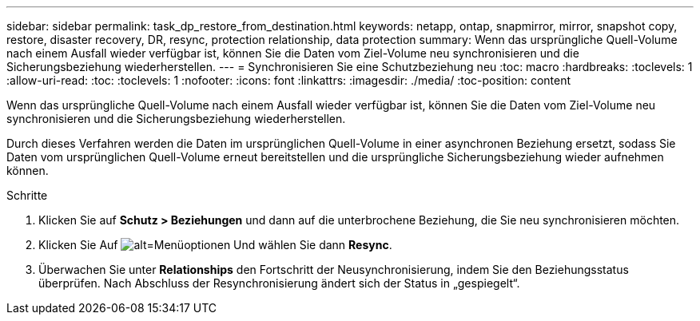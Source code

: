 ---
sidebar: sidebar 
permalink: task_dp_restore_from_destination.html 
keywords: netapp, ontap, snapmirror, mirror, snapshot copy, restore, disaster recovery, DR, resync, protection relationship, data protection 
summary: Wenn das ursprüngliche Quell-Volume nach einem Ausfall wieder verfügbar ist, können Sie die Daten vom Ziel-Volume neu synchronisieren und die Sicherungsbeziehung wiederherstellen. 
---
= Synchronisieren Sie eine Schutzbeziehung neu
:toc: macro
:hardbreaks:
:toclevels: 1
:allow-uri-read: 
:toc: 
:toclevels: 1
:nofooter: 
:icons: font
:linkattrs: 
:imagesdir: ./media/
:toc-position: content


[role="lead"]
Wenn das ursprüngliche Quell-Volume nach einem Ausfall wieder verfügbar ist, können Sie die Daten vom Ziel-Volume neu synchronisieren und die Sicherungsbeziehung wiederherstellen.

Durch dieses Verfahren werden die Daten im ursprünglichen Quell-Volume in einer asynchronen Beziehung ersetzt, sodass Sie Daten vom ursprünglichen Quell-Volume erneut bereitstellen und die ursprüngliche Sicherungsbeziehung wieder aufnehmen können.

.Schritte
. Klicken Sie auf *Schutz > Beziehungen* und dann auf die unterbrochene Beziehung, die Sie neu synchronisieren möchten.
. Klicken Sie Auf image:icon_kabob.gif["alt=Menüoptionen"] Und wählen Sie dann *Resync*.
. Überwachen Sie unter *Relationships* den Fortschritt der Neusynchronisierung, indem Sie den Beziehungsstatus überprüfen. Nach Abschluss der Resynchronisierung ändert sich der Status in „gespiegelt“.

